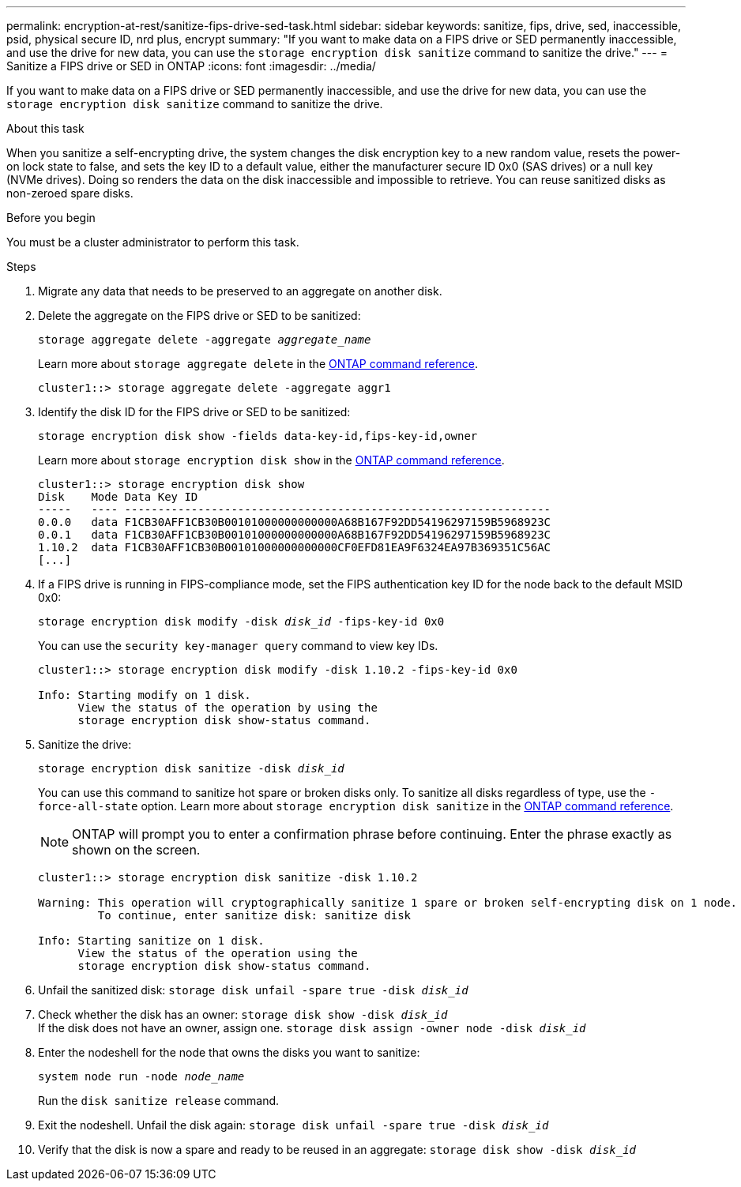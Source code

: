 ---
permalink: encryption-at-rest/sanitize-fips-drive-sed-task.html
sidebar: sidebar
keywords: sanitize, fips, drive, sed, inaccessible, psid, physical secure ID, nrd plus, encrypt 
summary: "If you want to make data on a FIPS drive or SED permanently inaccessible, and use the drive for new data, you can use the `storage encryption disk sanitize` command to sanitize the drive."
---
= Sanitize a FIPS drive or SED in ONTAP
:icons: font
:imagesdir: ../media/

[.lead]
If you want to make data on a FIPS drive or SED permanently inaccessible, and use the drive for new data, you can use the `storage encryption disk sanitize` command to sanitize the drive.

.About this task

When you sanitize a self-encrypting drive, the system changes the disk encryption key to a new random value, resets the power-on lock state to false, and sets the key ID to a default value, either the manufacturer secure ID 0x0 (SAS drives) or a null key (NVMe drives). Doing so renders the data on the disk inaccessible and impossible to retrieve. You can reuse sanitized disks as non-zeroed spare disks.

.Before you begin

You must be a cluster administrator to perform this task.

.Steps

. Migrate any data that needs to be preserved to an aggregate on another disk.
. Delete the aggregate on the FIPS drive or SED to be sanitized:
+
`storage aggregate delete -aggregate _aggregate_name_`
+
Learn more about `storage aggregate delete` in the link:https://docs.netapp.com/us-en/ontap-cli/storage-aggregate-delete.html[ONTAP command reference^].
+
----
cluster1::> storage aggregate delete -aggregate aggr1
----

. Identify the disk ID for the FIPS drive or SED to be sanitized:
+
`storage encryption disk show -fields data-key-id,fips-key-id,owner`
+
Learn more about `storage encryption disk show` in the link:https://docs.netapp.com/us-en/ontap-cli/storage-encryption-disk-show.html[ONTAP command reference^].
+
----
cluster1::> storage encryption disk show
Disk    Mode Data Key ID
-----   ---- ----------------------------------------------------------------
0.0.0   data F1CB30AFF1CB30B00101000000000000A68B167F92DD54196297159B5968923C
0.0.1   data F1CB30AFF1CB30B00101000000000000A68B167F92DD54196297159B5968923C
1.10.2  data F1CB30AFF1CB30B00101000000000000CF0EFD81EA9F6324EA97B369351C56AC
[...]
----
. If a FIPS drive is running in FIPS-compliance mode, set the FIPS authentication key ID for the node back to the default MSID 0x0:
+
`storage encryption disk modify -disk _disk_id_ -fips-key-id 0x0`
+
You can use the `security key-manager query` command to view key IDs.
+
----
cluster1::> storage encryption disk modify -disk 1.10.2 -fips-key-id 0x0

Info: Starting modify on 1 disk.
      View the status of the operation by using the
      storage encryption disk show-status command.
----
+
. Sanitize the drive:
+
`storage encryption disk sanitize -disk _disk_id_`
+
You can use this command to sanitize hot spare or broken disks only. To sanitize all disks regardless of type, use the `-force-all-state` option. 
Learn more about `storage encryption disk sanitize` in the link:https://docs.netapp.com/us-en/ontap-cli/storage-encryption-disk-sanitize.html[ONTAP command reference^].
+
[NOTE]
ONTAP will prompt you to enter a confirmation phrase before continuing. Enter the phrase exactly as shown on the screen.
+
----
cluster1::> storage encryption disk sanitize -disk 1.10.2

Warning: This operation will cryptographically sanitize 1 spare or broken self-encrypting disk on 1 node.
         To continue, enter sanitize disk: sanitize disk

Info: Starting sanitize on 1 disk.
      View the status of the operation using the
      storage encryption disk show-status command.
----
. Unfail the sanitized disk:
`storage disk unfail -spare true -disk _disk_id_`
. Check whether the disk has an owner:
`storage disk show -disk _disk_id_`
 +
 If the disk does not have an owner, assign one. 
`storage disk assign -owner node -disk _disk_id_`
. Enter the nodeshell for the node that owns the disks you want to sanitize:
+
`system node run -node _node_name_`
+
Run the `disk sanitize release` command.
. Exit the nodeshell. Unfail the disk again:
`storage disk unfail -spare true -disk _disk_id_`
. Verify that the disk is now a spare and ready to be reused in an aggregate:
`storage disk show -disk _disk_id_`


// 2025 Jan 16, ONTAPDOC-2569
// 21 june 2024, ONTAPDOC-2095